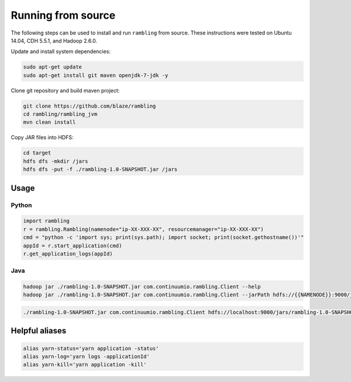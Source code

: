 Running from source
===================

The following steps can be used to install and run ``rambling`` from source.
These instructions were tested on Ubuntu 14.04, CDH 5.5.1, and Hadoop 2.6.0.

Update and install system dependencies:

.. code-block:: bash
    
   sudo apt-get update
   sudo apt-get install git maven openjdk-7-jdk -y

Clone git repository and build maven project:

.. code-block:: bash

   git clone https://github.com/blaze/rambling
   cd rambling/rambling_jvm
   mvn clean install

Copy JAR files into HDFS:

.. code-block:: bash

   cd target
   hdfs dfs -mkdir /jars
   hdfs dfs -put -f ./rambling-1.0-SNAPSHOT.jar /jars


Usage
-----

Python
~~~~~~

.. code-block:: bash

   import rambling
   r = rambling.Rambling(namenode="ip-XX-XXX-XX", resourcemanager="ip-XX-XXX-XX")
   cmd = "python -c 'import sys; print(sys.path); import socket; print(socket.gethostname())'"
   appId = r.start_application(cmd)
   r.get_application_logs(appId)

Java
~~~~

.. code-block:: bash

   hadoop jar ./rambling-1.0-SNAPSHOT.jar com.continuumio.rambling.Client --help
   hadoop jar ./rambling-1.0-SNAPSHOT.jar com.continuumio.rambling.Client --jarPath hdfs://{{NAMENODE}}:9000/jars/rambling-1.0-SNAPSHOT.jar --numInstances 1 --command "python -c 'import sys; print(sys.path); import random; print(str(random.random()))'"

.. code-block:: bash

   ./rambling-1.0-SNAPSHOT.jar com.continuumio.rambling.Client hdfs://localhost:9000/jars/rambling-1.0-SNAPSHOT.jar 1 "python -c 'import sys; print(sys.path); import random; print(str(random.random()))'"


Helpful aliases
---------------

.. code-block:: bash

   alias yarn-status='yarn application -status'
   alias yarn-log='yarn logs -applicationId'
   alias yarn-kill='yarn application -kill'
